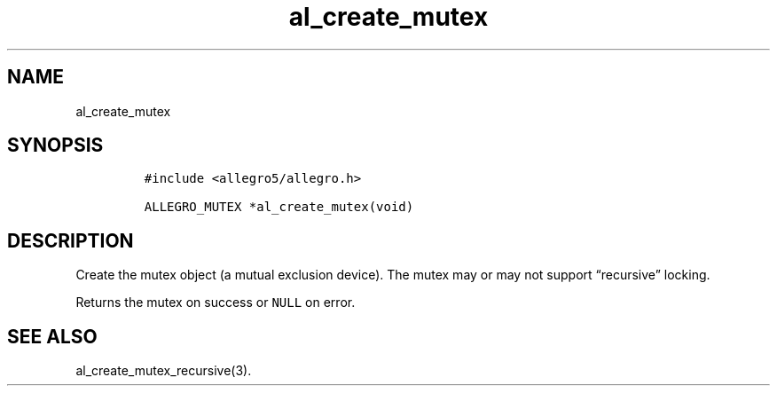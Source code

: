 .TH al_create_mutex 3 "" "Allegro reference manual"
.SH NAME
.PP
al_create_mutex
.SH SYNOPSIS
.IP
.nf
\f[C]
#include\ <allegro5/allegro.h>

ALLEGRO_MUTEX\ *al_create_mutex(void)
\f[]
.fi
.SH DESCRIPTION
.PP
Create the mutex object (a mutual exclusion device).
The mutex may or may not support \[lq]recursive\[rq] locking.
.PP
Returns the mutex on success or \f[C]NULL\f[] on error.
.SH SEE ALSO
.PP
al_create_mutex_recursive(3).
